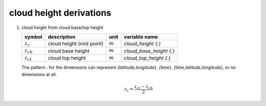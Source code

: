 cloud height derivations
========================

   .. _derivation_cloud_height_from_cloud_base_top_height:

#. cloud height from cloud base/top height

   ============== ======================== ========= ==========================
   symbol         description              unit      variable name
   ============== ======================== ========= ==========================
   :math:`z_{c}`  cloud height (mid point) :math:`m` `cloud_height {:}`
   :math:`z_{cb}` cloud base height        :math:`m` `cloud_base_height {:}`
   :math:`z_{ct}` cloud top height         :math:`m` `cloud_top_height {:}`
   ============== ======================== ========= ==========================

   The pattern `:` for the dimensions can represent `{latitude,longitude}`, `{time}`, `{time,latitude,longitude}`,
   or no dimensions at all.

   .. math::

      z_{c} = \frac{z_{ct} - z_{cb}}{2}
